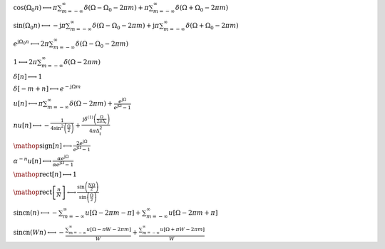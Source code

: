 :math:`\cos{\left(\Omega_{0} n \right)} \longleftrightarrow \pi \sum_{m=-\infty}^{\infty} \delta\left(\Omega - \Omega_{0} - 2 \pi m\right) + \pi \sum_{m=-\infty}^{\infty} \delta\left(\Omega + \Omega_{0} - 2 \pi m\right)`

:math:`\sin{\left(\Omega_{0} n \right)} \longleftrightarrow - \mathrm{j} \pi \sum_{m=-\infty}^{\infty} \delta\left(\Omega - \Omega_{0} - 2 \pi m\right) + \mathrm{j} \pi \sum_{m=-\infty}^{\infty} \delta\left(\Omega + \Omega_{0} - 2 \pi m\right)`

:math:`e^{\mathrm{j} \Omega_{0} n} \longleftrightarrow 2 \pi \sum_{m=-\infty}^{\infty} \delta\left(\Omega - \Omega_{0} - 2 \pi m\right)`

:math:`1 \longleftrightarrow 2 \pi \sum_{m=-\infty}^{\infty} \delta\left(\Omega - 2 \pi m\right)`

:math:`\delta\left[n\right] \longleftrightarrow 1`

:math:`\delta\left[- m + n\right] \longleftrightarrow e^{- \mathrm{j} \Omega m}`

:math:`u\left[n\right] \longleftrightarrow \pi \sum_{m=-\infty}^{\infty} \delta\left(\Omega - 2 \pi m\right) + \frac{e^{\mathrm{j} \Omega}}{e^{\mathrm{j} \Omega} - 1}`

:math:`n u\left[n\right] \longleftrightarrow - \frac{1}{4 \sin^{2}{\left(\frac{\Omega}{2} \right)}} + \frac{\mathrm{j} \delta^{\left( 1 \right)}\left( \frac{\Omega}{2 \pi \Delta_{t}} \right)}{4 \pi \Delta_{t}^{2}}`

:math:`\mathop{\mathrm{sign}}\left[n\right] \longleftrightarrow \frac{2 e^{\mathrm{j} \Omega}}{e^{\mathrm{j} \Omega} - 1}`

:math:`\alpha^{- n} u\left[n\right] \longleftrightarrow \frac{\alpha e^{\mathrm{j} \Omega}}{\alpha e^{\mathrm{j} \Omega} - 1}`

:math:`\mathop{\mathrm{rect}}\left[n\right] \longleftrightarrow 1`

:math:`\mathop{\mathrm{rect}}\left[\frac{n}{N}\right] \longleftrightarrow \frac{\sin{\left(\frac{N \Omega}{2} \right)}}{\sin{\left(\frac{\Omega}{2} \right)}}`

:math:`\mathrm{sincn}{\left(n \right)} \longleftrightarrow - \sum_{m=-\infty}^{\infty} u\left[\Omega - 2 \pi m - \pi\right] + \sum_{m=-\infty}^{\infty} u\left[\Omega - 2 \pi m + \pi\right]`

:math:`\mathrm{sincn}{\left(W n \right)} \longleftrightarrow - \frac{\sum_{m=-\infty}^{\infty} u\left[\Omega - \pi W - 2 \pi m\right]}{W} + \frac{\sum_{m=-\infty}^{\infty} u\left[\Omega + \pi W - 2 \pi m\right]}{W}`

